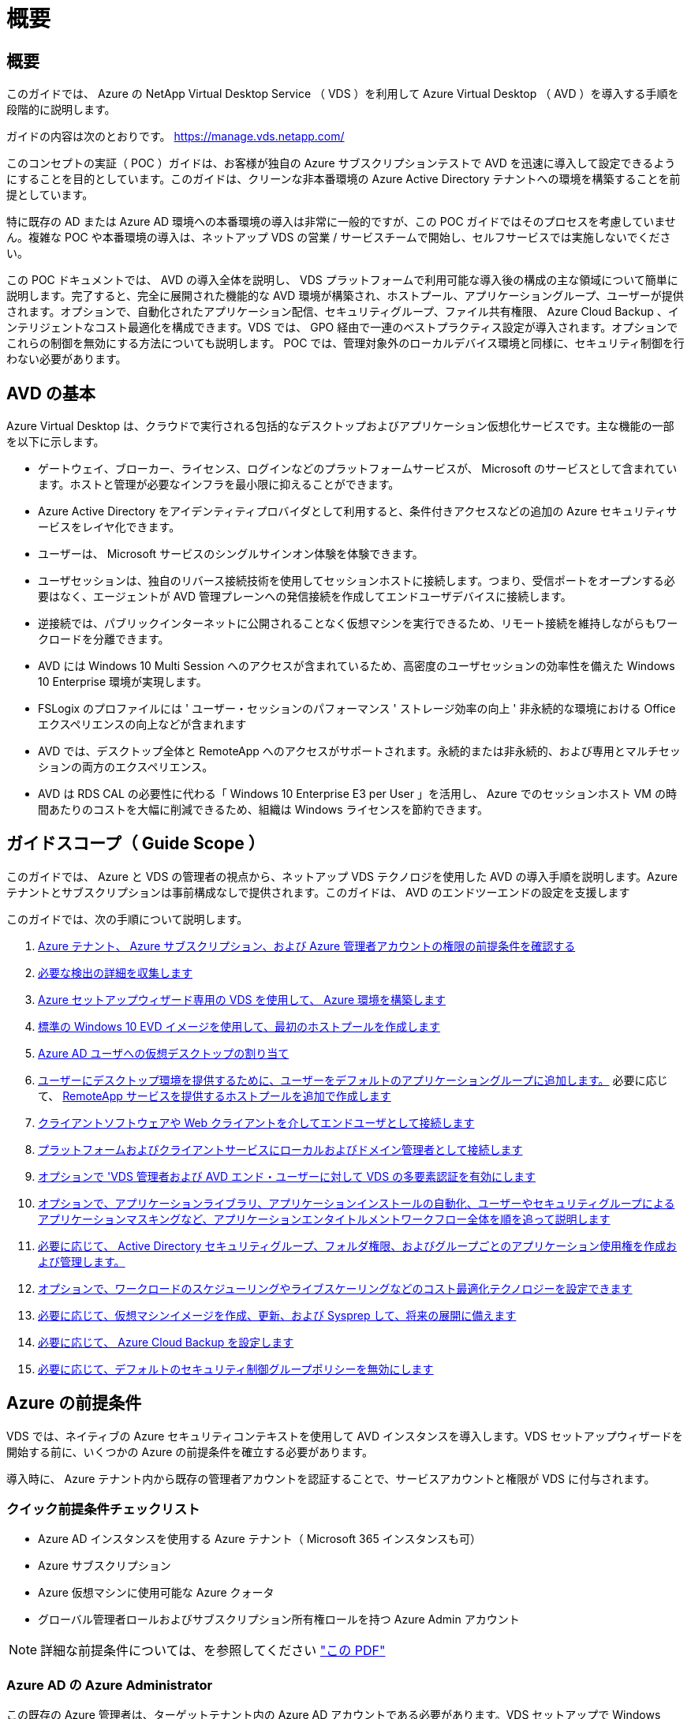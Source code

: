 = 概要




== 概要

このガイドでは、 Azure の NetApp Virtual Desktop Service （ VDS ）を利用して Azure Virtual Desktop （ AVD ）を導入する手順を段階的に説明します。

ガイドの内容は次のとおりです。 https://manage.vds.netapp.com/[]

このコンセプトの実証（ POC ）ガイドは、お客様が独自の Azure サブスクリプションテストで AVD を迅速に導入して設定できるようにすることを目的としています。このガイドは、クリーンな非本番環境の Azure Active Directory テナントへの環境を構築することを前提としています。

特に既存の AD または Azure AD 環境への本番環境の導入は非常に一般的ですが、この POC ガイドではそのプロセスを考慮していません。複雑な POC や本番環境の導入は、ネットアップ VDS の営業 / サービスチームで開始し、セルフサービスでは実施しないでください。

この POC ドキュメントでは、 AVD の導入全体を説明し、 VDS プラットフォームで利用可能な導入後の構成の主な領域について簡単に説明します。完了すると、完全に展開された機能的な AVD 環境が構築され、ホストプール、アプリケーショングループ、ユーザーが提供されます。オプションで、自動化されたアプリケーション配信、セキュリティグループ、ファイル共有権限、 Azure Cloud Backup 、インテリジェントなコスト最適化を構成できます。VDS では、 GPO 経由で一連のベストプラクティス設定が導入されます。オプションでこれらの制御を無効にする方法についても説明します。 POC では、管理対象外のローカルデバイス環境と同様に、セキュリティ制御を行わない必要があります。



== AVD の基本

Azure Virtual Desktop は、クラウドで実行される包括的なデスクトップおよびアプリケーション仮想化サービスです。主な機能の一部を以下に示します。

* ゲートウェイ、ブローカー、ライセンス、ログインなどのプラットフォームサービスが、 Microsoft のサービスとして含まれています。ホストと管理が必要なインフラを最小限に抑えることができます。
* Azure Active Directory をアイデンティティプロバイダとして利用すると、条件付きアクセスなどの追加の Azure セキュリティサービスをレイヤ化できます。
* ユーザーは、 Microsoft サービスのシングルサインオン体験を体験できます。
* ユーザセッションは、独自のリバース接続技術を使用してセッションホストに接続します。つまり、受信ポートをオープンする必要はなく、エージェントが AVD 管理プレーンへの発信接続を作成してエンドユーザデバイスに接続します。
* 逆接続では、パブリックインターネットに公開されることなく仮想マシンを実行できるため、リモート接続を維持しながらもワークロードを分離できます。
* AVD には Windows 10 Multi Session へのアクセスが含まれているため、高密度のユーザセッションの効率性を備えた Windows 10 Enterprise 環境が実現します。
* FSLogix のプロファイルには ' ユーザー・セッションのパフォーマンス ' ストレージ効率の向上 ' 非永続的な環境における Office エクスペリエンスの向上などが含まれます
* AVD では、デスクトップ全体と RemoteApp へのアクセスがサポートされます。永続的または非永続的、および専用とマルチセッションの両方のエクスペリエンス。
* AVD は RDS CAL の必要性に代わる「 Windows 10 Enterprise E3 per User 」を活用し、 Azure でのセッションホスト VM の時間あたりのコストを大幅に削減できるため、組織は Windows ライセンスを節約できます。




== ガイドスコープ（ Guide Scope ）

このガイドでは、 Azure と VDS の管理者の視点から、ネットアップ VDS テクノロジを使用した AVD の導入手順を説明します。Azure テナントとサブスクリプションは事前構成なしで提供されます。このガイドは、 AVD のエンドツーエンドの設定を支援します

.このガイドでは、次の手順について説明します。
. <<Azure Prerequisites,Azure テナント、 Azure サブスクリプション、および Azure 管理者アカウントの権限の前提条件を確認する>>
. <<Collect Discovery Details,必要な検出の詳細を収集します>>
. <<VDS Setup Sections,Azure セットアップウィザード専用の VDS を使用して、 Azure 環境を構築します>>
. <<Create AVD Host Pool,標準の Windows 10 EVD イメージを使用して、最初のホストプールを作成します>>
. <<Enable VDS desktops to users,Azure AD ユーザへの仮想デスクトップの割り当て>>
. <<Default app group,ユーザーにデスクトップ環境を提供するために、ユーザーをデフォルトのアプリケーショングループに追加します。>> 必要に応じて、 <<Create Additional AVD App Group(s),RemoteApp サービスを提供するホストプールを追加で作成します>>
. <<End User AVD Access,クライアントソフトウェアや Web クライアントを介してエンドユーザとして接続します>>
. <<Admin connection options,プラットフォームおよびクライアントサービスにローカルおよびドメイン管理者として接続します>>
. <<Multi-Factor Authentication (MFA),オプションで 'VDS 管理者および AVD エンド・ユーザーに対して VDS の多要素認証を有効にします>>
. <<Application Entitlement Workflow,オプションで、アプリケーションライブラリ、アプリケーションインストールの自動化、ユーザーやセキュリティグループによるアプリケーションマスキングなど、アプリケーションエンタイトルメントワークフロー全体を順を追って説明します>>
. <<Azure AD Security Groups,必要に応じて、 Active Directory セキュリティグループ、フォルダ権限、およびグループごとのアプリケーション使用権を作成および管理します。>>
. <<Configure Cost Optimization Options,オプションで、ワークロードのスケジューリングやライブスケーリングなどのコスト最適化テクノロジーを設定できます>>
. <<Create and Manage VM Images,必要に応じて、仮想マシンイメージを作成、更新、および Sysprep して、将来の展開に備えます>>
. <<Configure Azure Cloud Backup Service,必要に応じて、 Azure Cloud Backup を設定します>>
. <<Select App Management/Policy Mode,必要に応じて、デフォルトのセキュリティ制御グループポリシーを無効にします>>




== Azure の前提条件

VDS では、ネイティブの Azure セキュリティコンテキストを使用して AVD インスタンスを導入します。VDS セットアップウィザードを開始する前に、いくつかの Azure の前提条件を確立する必要があります。

導入時に、 Azure テナント内から既存の管理者アカウントを認証することで、サービスアカウントと権限が VDS に付与されます。



=== クイック前提条件チェックリスト

* Azure AD インスタンスを使用する Azure テナント（ Microsoft 365 インスタンスも可）
* Azure サブスクリプション
* Azure 仮想マシンに使用可能な Azure クォータ
* グローバル管理者ロールおよびサブスクリプション所有権ロールを持つ Azure Admin アカウント



NOTE: 詳細な前提条件については、を参照してください link:docs_components_and_permissions.html["この PDF"]



=== Azure AD の Azure Administrator

この既存の Azure 管理者は、ターゲットテナント内の Azure AD アカウントである必要があります。VDS セットアップで Windows Server AD アカウントを導入することはできますが、 Azure AD との同期をセットアップするには追加の手順が必要です（このガイドでは対象外）。

これを確認するには、 Azure Management Portal で「 Users 」 > 「 All Users 」の下にあるユーザアカウントを検索します。image:Azure Admin in Azure AD.png[""]



=== グローバル管理者ロール

Azure Administrator には、 Azure テナント内のグローバル管理者ロールが割り当てられている必要があります。

.Azure AD での役割を確認するには、次の手順を実行します。
. Azure ポータルにログインします https://portal.azure.com/[]
. Azure Active Directory を検索して選択します
. 右側の次のペインで、 [ 管理 ] セクションの [ ユーザー ] オプションをクリックします
. チェックする管理者ユーザの名前をクリックします
. [ ディレクトリの役割 ] をクリックします。右端のペインに、グローバル管理者ロールが表示されますimage:Global Administrator Role 1.png[""]


.このユーザにグローバル管理者ロールがない場合は、次の手順を実行して追加できます（ログインしたアカウントはグローバル管理者である必要があります）。
. 上記のステップ 5 のユーザーディレクトリロール詳細ページで、詳細ページの上部にある割り当ての追加ボタンをクリックします。
. ロールのリストで [ グローバル管理者（ Global administrator ） ] をクリックします。[ 追加 ] ボタンをクリックします。image:Global Administrator Role 2.png[""]




=== Azure サブスクリプションの所有権

Azure Administrator は、導入を含むサブスクリプションのサブスクリプション所有者でもある必要があります。

.管理者がサブスクリプションオーナーであることを確認するには、次の手順を実行します。
. Azure ポータルにログインします https://portal.azure.com/[]
. を検索し、 [ 購読 ] を選択します
. 右側のペインで、サブスクリプション名をクリックすると、サブスクリプションの詳細が表示されます
. 左側のペインで、 Access Control （ IAM ）メニュー項目をクリックします
. [ 役割の割り当て ] タブをクリックします。Azure 管理者は、所有者セクションに記載する必要があります。image:Azure Subscription Ownership 1.png[""]


.Azure Administrator が表示されていない場合は、次の手順に従って、アカウントをサブスクリプション所有者として追加できます。
. ページ上部の [ 追加 ] ボタンをクリックし、 [ 役割の割り当ての追加 ] オプションを選択します
. 右側にダイアログが表示されます。ロールのドロップダウンで [Owner] を選択し、 [Select] ボックスに管理者のユーザ名を入力します。Administrator のフルネームが表示されたら、それを選択します
. ダイアログの下部にある [ 保存（ Save ） ] ボタンをクリックしますimage:Azure Subscription Ownership 2.png[""]




=== Azure コンピューティングコアクォータ

CWA セットアップウィザードと VDS ポータルで新しい仮想マシンが作成されます。 Azure サブスクリプションを正常に実行するには、使用可能なクォータが必要です。

.クォータを確認するには、次の手順を実行します。
. [ 購読 ] モジュールに移動し '[ 使用量 + クォータ ] をクリックします
. 「 Providers 」ドロップダウンですべてのプロバイダーを選択し、「 Providers 」ドロップダウンで「 Microsoft.Compute 」を選択します
. [Locations] ドロップダウンからターゲット領域を選択します
. 仮想マシンファミリ別の使用可能なクォータのリストが表示されますimage:Azure Compute Core Quota.png[""]クォータを増やす必要がある場合は、 [Request add] をクリックし、プロンプトに従って容量を追加します。初期導入の場合 ' 特に標準 DSVI 3 ファミリの拡張見積もりを要求します




=== 検出の詳細を収集

CWA セットアップウィザードを使用して作業したら、いくつかの質問に答えてください。NetApp VDS では、導入前にこれらの選択を記録できるリンク PDF が提供されています。アイテムには次のものが

[cols="25,50"]
|===
| 項目 | 説明 


| VDS 管理者クレデンシャル | 既存の VDS 管理者クレデンシャルがある場合は、それらを収集します。それ以外の場合は、導入時に新しい管理者アカウントが作成されます。 


| Azure リージョン | サービスのパフォーマンスと可用性に基づいて、対象となる Azure リージョンを特定します。これ https://azure.microsoft.com/en-us/services/virtual-desktop/assessment/["Microsoft ツール"^] 地域に基づいてエンドユーザーの経験を推定できます。 


| Active Directory タイプ | VM はドメインに参加する必要がありますが、 Azure AD に直接参加することはできません。VDS 環境では、新しい仮想マシンを作成するか、既存のドメインコントローラを使用できます。 


| File Management の略 | パフォーマンスは、特にユーザプロファイルストレージに関連するディスク速度に大きく依存します。VDS セットアップウィザードでは、シンプルなファイルサーバを導入したり、 Azure NetApp Files （ ANF ）を設定したりできます。ほとんどの本番環境では ANF を推奨しますが、 POC ではファイルサーバオプションで十分なパフォーマンスを実現できます。ストレージオプションについて、 Azure で既存のストレージリソースを使用するなど、導入後に改定することができます。詳細については、 ANF の価格設定を参照してください https://azure.microsoft.com/en-us/pricing/details/netapp/[] 


| 仮想ネットワークのスコープ | 導入には、ルーティング可能な /20 ネットワーク範囲が必要です。VDS セットアップウィザードでは、この範囲を定義できます。この範囲は、 Azure またはオンプレミスの既存の VNet と重複しないことが重要です（ 2 つのネットワークが VPN または ExpressRoute 経由で接続される場合）。 
|===


== VDS セットアップセクション

* にログインします https://manage.vds.netapp.com/[] VDS クレデンシャルを使用します。
* [ 導入（ Deployments ） ] > [ 導入の追加（ Add Deployment ） ] に移動し、 [Microsoft Azure] を選択
* 上記の前提条件で参照した Azure 管理者アカウントでログインします。
* 適切な Azure サブスクリプションを選択し、 Add Deployment をクリックします


image:Deploying.Azure.AVD.Deploying_AVD_in_Azure_v6_DRAFT-116b5.png["幅 = 75%"]



=== IaaS とプラットフォーム

image:Deploying.Azure.AVD.Deploying_AVD_in_Azure_v6_DRAFT-6c76b.png["幅 = 75%"]



==== Azure AD ドメイン名

Azure AD ドメイン名は、選択したテナントに継承されます。



==== 場所

適切な ** Azure リージョン ** を選択します。これ https://azure.microsoft.com/en-us/services/virtual-desktop/assessment/["Microsoft ツール"^] 地域に基づいてエンドユーザーの経験を推定できます。



==== ネットワーク

_New Network_Will を選択すると、ウィザードの後半で入力した内容に基づいて、 Azure で VDS で /20 ネットワークを構築できるようになります。

既存のネットワーク _ を選択すると、既存の Azure ネットワークへの導入が可能になり、 Active Directory タイプ（以下を参照）が既存の Windows Server AD である必要があります。



==== Active Directory タイプ

VDS は、ドメインコントローラ機能用の ** 新しい仮想マシン ** でプロビジョニングすることも、既存のドメインコントローラを利用するようにセットアップすることもできます。

代わりに 'VDS は既存の Active Directory を使用して導入できますそのドメインに資格情報が提供されている場合 ( 例 グローバル管理者権限）image:Deploying.Azure.AVD.Deploying_AVD_in_Azure_v6_DRAFT-e8633.png["幅 = 75%"]

このガイドでは、新規 Windows Server Active Directory を選択します。これにより、サブスクリプションの下に 1 つまたは 2 つの VM が作成されます（このプロセスで選択した内容に基づいて）。

既存の AD 展開に関する詳細な記事を参照してください link:Deploying.Azure.AVD.Supplemental_AVD_with_existing_AD.html["こちらをご覧ください"]。



==== Active Directory ドメイン名

** ドメイン名 ** を入力してください。Azure AD ドメイン名は上記からミラーリングすることを推奨します。


NOTE: 入力したドメインを外部からも使用する場合は 'VDS 環境内からそのアドレスにアクセスできるように追加の手順を実行する必要があります（例：へのアクセス https://www.companydomain.com[] VDS 内から）を参照してください link:Troubleshooting.dns_forwarding_for_azure_aadds_sso.html["詳細については、を参照してください"]。



==== File Management Type （ファイル管理タイプ）

VDS では、単純なファイルサーバ仮想マシンをプロビジョニングしたり、 Azure NetApp Files をセットアップおよび設定したりできます。本番環境では、ユーザーごとに 30GB を割り当てることをお勧めします。また、最適なパフォーマンスを得るためには、ユーザーごとに 5 ～ 15 IOPS を割り当てる必要があることを確認しました。


TIP: Azure NetApp Files （ ANF ）の最小サイズは 4TiB ですが、管理対象ディスクの最小サイズは適切ではありません。そのため、 ANF の最小コストは、小規模な導入環境では法外なコストになる可能性があります。参考資料として、ネットアップのマネージドデスクトップサービス（ VDM ）では、 50 人以上のユーザがいる環境では ANF がデフォルトです。

POC （非本番環境）環境では、ファイルサーバは低コストでシンプルな導入オプションです。ただし、 Azure Managed Disks の利用可能なパフォーマンスは、中規模の本番環境でも IOPS 消費量に圧倒される可能性があります。

たとえば、 Azure 内の 4TB 標準 SSD ディスクは最大 500 IOPS をサポートし、最大 100 ユーザの IOPS を 5 ユーザあたりサポートします。ANF Premium では、同じサイズのストレージセットアップで、 32 倍以上の IOPS 転記で 1 万 6 、 000 IOPS をサポートします。

本番環境の AVD 展開では、 **Microsoft の推奨事項 ** として Azure NetApp Files が推奨されています。


IMPORTANT: Azure NetApp Files を導入するサブスクリプションで利用できるようにする必要があります。ネットアップアカウント担当者にお問い合わせいただくか、 https://aka.ms/azurenetappfiles にアクセスしてください

また、ネットアップをプロバイダとして登録する必要があります。これを行うには、次の手順を実行します。

* Azure ポータルのサブスクリプションに移動します
+
** [ リソースプロバイダ ] をクリックします
** ネットアップをフィルタリング
** プロバイダーを選択して、 [ 登録 ] をクリックします






==== RDS ライセンス番号

NetApp VDS を使用して、 RDS 環境や AVD 環境を導入できます。AVD を展開する場合、このフィールドは ** 空 ** のままにすることができます。



==== ThinPrint

NetApp VDS を使用して、 RDS 環境や AVD 環境を導入できます。ThinPrint は、 RDS 展開とのみ互換性のあるオプションのインストールです。AVD を展開するときに、この切り替えは **off** （左に切り替え）のままにできます。



==== 通知 E メール

VDS では、展開通知と継続的な正常性レポートが、提供された ** メールに送信されます。これはあとで変更できます。



=== VM とネットワーク

VDS 環境をサポートするために実行する必要があるさまざまなサービスがあります。これらは総称して「 VDS プラットフォーム」と呼ばれます。これらの設定には、 CWMGR 、 1 つまたは 2 つの RDS ゲートウェイ、 1 つまたは 2 つの HTML5 ゲートウェイ、 FTPS サーバ、および 1 つまたは 2 つの Active Directory VM が含まれます。

ほとんどの AVD 展開では、単一の仮想マシンオプションが使用されています。 Microsoft は AVD ゲートウェイを PaaS サービスとして管理しています。

RDS のユースケースを含む小規模でシンプルな環境では、これらのサービスをすべて 1 つの仮想マシンオプションに集約して、 VM コストを削減できます（拡張性に限りがあります）。100 人以上のユーザが使用する RDS では、 RDS や HTML5 ゲートウェイの拡張性を高めるために、複数の仮想マシンを選択することを推奨します

image:Deploying.Azure.AVD.Deploying_AVD_in_Azure_v6_DRAFT-bb8b3.png["幅 = 75%"]



==== プラットフォーム VM の構成

NetApp VDS を使用して、 RDS 環境や AVD 環境を導入できます。RDS 展開では、ブローカーやゲートウェイなどの追加コンポーネントを展開して管理する必要があります。これらのサービスは、本番環境では専用の冗長仮想マシン上で実行する必要があります。AVD の場合、これらのサービスはすべて Azure によってサービスとして提供されるため、 ** シングル仮想マシン ** 構成が推奨されます。



===== 単一 VM

AVD のみを使用する（ RDS または 2 つの組み合わせは使用しない）配置には、このオプションを選択することをお勧めします。単一の仮想マシン環境では、 Azure の単一の VM で次のロールがホストされます。

* CW Manager の略
* HTML5 ゲートウェイ
* RDS ゲートウェイ
* リモートアプリ
* FTPS サーバ（オプション）
* ドメインコントローラの役割


このコンフィグレーションで推奨される RDS 使用事例の最大ユーザー数は 100 ユーザーです。この構成では、ロードバランシングが行われた RDS+ HTML5 ゲートウェイはオプションではないため、冗長性が制限されるだけでなく、将来的に拡張性を高めるためのオプションも制限されます。ここでも、 Microsoft はゲートウェイを PaaS サービスとして管理しているため、 AVD の導入にはこの制限は適用されません。


NOTE: この環境がマルチテナンシー用に設計されている場合、単一の仮想マシン構成はサポートされません。 AVD も AD Connect もサポートされません。



===== 複数の VM

VDS プラットフォームを複数の仮想マシンに分割する場合、 Azure の専用 VM で次の役割がホストされます。

* リモートデスクトップゲートウェイ
+
VDS セットアップを使用して、 1 つまたは 2 つの RDS ゲートウェイを展開および設定できます。これらのゲートウェイは、オープンインターネットから、導入環境内のセッションホスト VM への RDS ユーザセッションをリレーします。RDS ゲートウェイは重要な機能を処理し、 RDS をオープンインターネットからの直接攻撃から保護し、環境内のすべての RDS トラフィックを暗号化します。2 つのリモートデスクトップゲートウェイが選択されている場合、 VDS セットアップは 2 つの VM を展開し、着信 RDS ユーザーセッションをロードバランシングするように設定します。

* HTML5 ゲートウェイ
+
VDS セットアップを使用して、 1 つまたは 2 つの HTML5 ゲートウェイを導入および設定できます。これらのゲートウェイは、 VDS の Server_feature への _ 接続と Web ベースの VDS クライアント（ H5 ポータル）で使用される HTML5 サービスをホストします。2 つの HTML5 ポータルを選択すると、 VDS セットアップによって 2 つの VM が導入され、受信する HTML5 ユーザセッションの負荷を分散するように設定されます。

+

NOTE: 複数サーバオプションを使用する場合（インストールされている VDS クライアントのみを介して接続する場合でも） VDS から Server_Functionality への _ 接続を有効にすることを推奨します。

* 『 Gateway Scalability Notes 』
+
RDS のユースケースでは、追加のゲートウェイ VM を使用して環境の最大サイズをスケールアウトでき、 RDS または HTML5 ゲートウェイは約 500 ユーザをサポートします。ゲートウェイの追加は、ネットアッププロフェッショナルサービスによるサポートが最小限で済むため、後で追加できます



この環境がマルチテナンシー用に設計されている場合は、仮想マシンを複数選択する必要があります。



==== タイムゾーン

エンドユーザのエクスペリエンスにはローカルタイムゾーンが反映されますが、デフォルトのタイムゾーンを選択する必要があります。環境の ** プライマリ管理 ** を実行するタイムゾーンを選択します。



==== 仮想ネットワークのスコープ

VM をそれぞれの目的に応じて別のサブネットに分離することを推奨します。まず、ネットワークスコープを定義し、 /20 範囲を追加します。

VDS セットアップは、検出して、成功したことを示す範囲を提案します。ベストプラクティスに従い、サブネット IP アドレスはプライベート IP アドレス範囲にする必要があります。

範囲は次のとおりです。

* 192.168.0.0 ～ 192.168.255.255
* 172.16.0.0 ～ 172.31.255.255
* 10.0.0.0 ～ 10.255.255.255


必要に応じて確認と調整を行い、 [ 検証 ] をクリックして、次のそれぞれのサブネットを特定します。

* _ テナント： _ セッションホストサーバとデータベースサーバが存在する範囲です
* _ サービス： _ これは、 Azure NetApp Files のような PaaS サービスが提供される範囲です
* _ プラットフォーム： _ プラットフォームサーバーが存在する範囲です
* _ ディレクトリ： _ これは AD サーバが存在する範囲です




=== レビューとプロビジョニング

最後のページでは、選択内容を確認することができます。レビューが完了したら、 [ 検証（ Validate ） ] ボタンをクリックします。VDS セットアップですべてのエントリが確認され、導入環境が提供された情報を続行できることが確認されます。この検証には 2~10 分かかることがあります。

検証が完了すると、 [Validate] ボタンの代わりに緑色の [Provision （プロビジョニング） ] ボタンが表示されます。Provision （プロビジョニング）をクリックして、導入のプロビジョニングプロセスを開始します。

image:Deploying.Azure.AVD.Deploying_AVD_in_Azure_v6_DRAFT-8dc32.png["幅 = 75%"]



=== タスク履歴

プロビジョニングプロセスにかかる時間は、 Azure のワークロードと選択内容によって異なり、 2 ～ 4 時間です。ログの進行状況を確認するには、 _Task History_page をクリックするか、導入プロセスが完了したことを示す E メールを待機します。導入環境では、 VDS とリモートデスクトップ、または AVD の両方の実装をサポートするために必要な仮想マシンと Azure コンポーネントが構築されます。これには、リモートデスクトップセッションホストとファイルサーバの両方として機能する単一の仮想マシンが含まれます。AVD 実装では、この仮想マシンはファイルサーバとしてのみ動作します。

image:Deploying.Azure.AVD.Deploying_AVD_in_Azure_v6_DRAFT-20da2.png["幅 = 75%"]



== AD Connect をインストールして設定します

インストールが正常に完了した直後に、 AD Connect をドメインコントローラにインストールして構成する必要があります。単一プラットフォーム VM のセットアップでは、 CWMGR1 マシンが DC です。AD 内のユーザは、 Azure AD とローカルドメインを同期する必要があります。


NOTE: AD Connect は、ユーザー ID およびパスワードデータの管理と複製を含む Microsoft のサポート対象製品です。この構成を本番環境で使用する場合は、 Microsoft の説明に従って、構成の選択肢とセキュリティのベストプラクティスを十分に理解してください。たとえば、同期クレデンシャルにタスク固有の特権サービスアカウントを使用すると、管理者に属するアカウントを再利用するよりもセキュリティプロファイルの方が優れています。詳細については、を参照してください  https://docs.microsoft.com/en-us/azure/active-directory/hybrid/[]

.AD Connect をインストールして構成するには、次の手順に従い
. [Deplopyment detail] ページに移動します
. 詳細 ..._ タブから _Platform Servers_ を選択します
. アクション列から _ 接続 _ をクリックします
. ドメイン管理者としてドメインコントローラに接続します。
+
.. ドメイン管理者アカウントは、導入の自動化の一環として自動的に作成されました。これらのクレデンシャルはから取得できます link:Management.System_Administration.azure_key_vault.html["Azure キーバックアップ"]


. DC に AD Connect をインストールします
+
.. インストーラをダウンロードし、から .msi を実行します link:https://www.microsoft.com/en-us/download/details.aspx?id=47594["こちらをご覧ください"]
.. [ 簡易設定を使用する ] を選択します。を参照してください link:https://docs.microsoft.com/en-us/azure/active-directory/hybrid/how-to-connect-install-express["この Microsoft 技術情報"] 詳細：
.. Azure AD への認証には、最初の導入時から Azure AD Admin ユーザを使用します。
.. ローカルドメインに _Enterprise Admin_role という名前の Active Directory 管理者クレデンシャルを入力します。（上の Azure Key Vault からの「 LocalAdminName 」）
+
... ローカルの AD 管理者の権限に関する要件は、を参照してください https://docs.microsoft.com/en-us/azure/active-directory/hybrid/reference-connect-accounts-permissions[]。domain\account_name （ e.g ： mytest.onmicrosoft.com\adsyncacct ）の形式でクレデンシャルを入力します。


.. Azure AD のサインオンページで、 AD 接続が VDS ドメイン名を Azure AD ドメイン名に自動的に一致させることができるようになりました。これは、 VDS ドメイン名が同じであるためです。このシナリオでは、一致するカスタムドメイン名がないため、 [Continue without matching all UPN names] オプションをオンにして続行します。
.. この手順では、 Azure AD レベルでのカスタムドメイン名の使用など、ドメインサフィックスの照合がサポートされます。詳細オプションの実装については、 AD-Connect のドキュメントを参照してください。
.. をクリックします。[ インストール ] をクリックします


. すべてのユーザは、ワークスペースと Azure AD に作成されたローカルドメインの両方に存在する必要があります。デフォルトでは、 AD Connect はローカルドメイン内の新しいユーザを Azure AD Users リストまで同期します。Azure AD にすでにユーザがいる場合は問題ありません。同じユーザ名を指定すると、 AD Connect は両方のドメインで自分の ID を同期できます。
+
.. VDS に戻り、 Workspace の詳細 > ユーザーとグループと進み、ユーザーを管理します。
.. ユーザがすでに Azure AD に存在する場合は、ユーザ名の部分が、 E メールアドレス全体ではなく、 Azure AD ユーザ名と一致していることを確認します。（例 「 Tanya . Jones 」（ tanya.jones@mytest.onmicrosoft.com ではありません）
+

NOTE: ユーザは Azure AD と同期され、すでに Azure AD に存在する場合はユーザ ID が同期されます。VDS からのパスワードの変更は Azure AD ユーザに同期されますが、 Azure AD ユーザは、 AD-Connect パスワードの書き戻しが有効になっていないかぎり、 Azure AD でパスワードを変更できません。 (https://docs.microsoft.com/en-us/azure/active-directory/authentication/tutorial-enable-writeback)[]

.. Azure ポータルにログインし、 Azure Active Directory > AD Connect に移動して、ユーザの同期が行われたことを確認します。詳細については、ドメインコントローラ VM のアプリケーションイベントログを参照してください。






== AVD ホストプールを作成します

AVD 仮想マシンへのエンドユーザアクセスは、仮想マシンを含むホストプールとアプリケーショングループによって管理され、アプリケーショングループにはユーザとユーザアクセスのタイプが含まれます。

.をクリックして、最初のホストプールを作成します
. [AVD ホストプール ] セクションヘッダーの右側にある [ 追加 ] ボタンをクリックします。image:Create AVD Host Pool 1.png[""]
. ホストプールの名前と概要を入力します。
. ホストプールタイプを選択します
+
.. ** プール ** 複数のユーザーが同じアプリケーションがインストールされている仮想マシンの同じプールにアクセスすることを意味します。
.. ** パーソナル ** ユーザに独自のセッションホスト VM が割り当てられるホストプールを作成します。


. ロードバランサのタイプを選択します
+
.. ** 第 1 の深さ ** は、プール内の第 2 の仮想マシンで開始する前に、最初の共有仮想マシンを最大ユーザー数まで満たします
.. ** まず、その幅 ** では、プール内のすべての仮想マシンにユーザーがラウンドロビン方式で配布されます


. このプールで仮想マシンを作成するための Azure 仮想マシンテンプレートを選択します。VDS では、サブスクリプションで使用可能なすべてのテンプレートが表示されますが、ベストなエクスペリエンスを得るために最新の Windows 10 マルチユーザービルドを選択することをお勧めします。現在のビルドは Windows-10-20h1-EVD です。（必要に応じて、 Provisioning Collection 機能を使用してゴールドイメージを作成し、カスタム仮想マシンイメージからホストを作成）
. Azure マシンサイズを選択します。評価を実施するためには、 D シリーズ（マルチユーザの場合は標準のマシンタイプ）または E シリーズ（負荷の高いマルチユーザシナリオの場合は拡張メモリ構成）を推奨します。シリーズやサイズを変えて試す場合は、 VDS で後からマシンサイズを変更できます
. ドロップダウンリストから、仮想マシンの管理対象ディスクインスタンスに対応するストレージタイプを選択します
. ホストプールの作成プロセスで作成する仮想マシンの数を選択します。あとでプールに仮想マシンを追加できますが、 VDS で要求した仮想マシンの数が構築され、作成後にホストプールに追加されます
. ホストプールの追加ボタンをクリックして、作成プロセスを開始します。AVD ページで進捗状況を追跡することも、 [ タスク ] セクションの [ 展開 / 展開名 ] ページでプロセスログの詳細を確認することもできます
. ホストプールが作成されると、 AVD ページのホストプールリストに表示されます。ホストプールの名前をクリックすると、その詳細ページが表示されます。このページには、仮想マシン、アプリケーショングループ、およびアクティブユーザのリストが含まれます



NOTE: VDS 内の AVD ホストは、ユーザーセッションの接続を許可しない設定で作成されます。これは、ユーザ接続を受け入れる前にカスタマイズできるように設計されています。この設定は、セッションホストの設定を編集することで変更できます。 image:Create AVD Host Pool 2.png[""]



== ユーザの VDS デスクトップを有効にします

前述したように 'VDS は導入時にエンドユーザーのワークスペースをサポートするために必要なすべての要素を作成します展開が完了したら、次の手順では、 AVD 環境に導入するユーザーごとにワークスペースへのアクセスを有効にします。この手順では、仮想デスクトップのデフォルトであるプロファイル設定とエンドユーザデータレイヤアクセスが作成されます。VDS は、 Azure AD エンドユーザーを AVD アプリケーションプールにリンクするために、この構成を再利用します。

.エンドユーザーのワークスペースを有効にするには、次の手順を実行します。
. VDS にログインします https://manage.cloudworkspace.com[] プロビジョニング時に作成した VDS プライマリ管理者アカウントを使用する。アカウント情報を覚えていない場合は、 NetApp VDS に問い合わせて情報を取得してください
. [ ワークスペース ] メニューアイテムをクリックし、プロビジョニング時に自動的に作成されたワークスペースの名前をクリックします
. [ ユーザーとグループ ] タブをクリックしますimage:Enable VDS desktops to Users 1.png[""]
. 有効にする各ユーザについて、ユーザ名をスクロールし、歯車アイコンをクリックします
. [Enable Cloud Workspace] オプションを選択しますimage:Enable VDS desktops to Users 2.png[""]
. 有効化プロセスが完了するまで、 30~90 秒かかります。ユーザのステータスが [ 保留中 ] から [ 使用可能 ] に変わります



NOTE: Azure AD ドメインサービスをアクティブ化すると、 Azure で管理ドメインが作成され、作成された AVD 仮想マシンがそのドメインに参加します。仮想マシンへの従来のログインを使用するには、 Azure AD ユーザのパスワードハッシュを同期して、 NTLM 認証と Kerberos 認証をサポートする必要があります。このタスクを実行する最も簡単な方法は、 Office.com または Azure Portal でユーザパスワードを変更することです。これにより、パスワードハッシュの同期が強制的に行われます。ドメインサービスサーバの同期サイクルには、最大 20 分かかることがあります。



=== ユーザセッションを有効にします

デフォルトでは、セッションホストはユーザ接続を受け入れることができません。この設定は、新しいユーザセッションを防止するために本番環境で使用できる「ドレインモード」と呼ばれ、最終的にホストはすべてのユーザセッションを削除できます。新しいユーザセッションがホストで許可される場合、このアクションは通常、セッションホストを「ローテーションに」配置することと呼ばれます。

本番環境では、新しいホストをドレインモードで開始することを推奨します。ホストが本番環境のワークロードに対応できるようになる前に、通常は設定タスクを実行する必要があるためです。

テストと評価では、ホストのドレインモードをすぐに解除して、ユーザが接続できるようにし、機能を確認できるようにすることができます。セッションホストでユーザーセッションを有効にするには ' 次の手順に従います

. ワークスペースページの AVD セクションに移動します。
. [AVD host pools] の下のホストプール名をクリックします。image:Enable User Sessions 1.png[""]
. セッションホストの名前をクリックし、 [ 新しいセッションを許可する ] チェックボックスをオンにして、 [ セッションホストの更新 ] をクリックします。ローテーションに配置する必要があるすべてのホストについて、この手順を繰り返します。image:Enable User Sessions 2.png[""]
. 各ホスト行項目の AVD のメインページには、「 Allow New Session 」の現在の統計も表示されます。




=== デフォルトのアプリケーショングループ

デスクトップアプリケーショングループは、ホストプール作成プロセスの一環としてデフォルトで作成されます。このグループは、すべてのグループメンバーにインタラクティブなデスクトップアクセスを提供します。グループにメンバーを追加するには：

. アプリケーショングループの名前をクリックしますimage:Default App Group 1.png[""]
. 追加したユーザの数を示すリンクをクリックしますimage:Default App Group 2.png[""]
. 名前の横にあるチェックボックスをオンにして、アプリケーショングループに追加するユーザーを選択します
. [ ユーザーの選択 ] ボタンをクリックします
. アプリグループを更新ボタンをクリックします




=== 追加の AVD アプリグループを作成

追加のアプリケーショングループをホストプールに追加できます。これらのアプリケーショングループは、 RemoteApp を使用して、ホストプール仮想マシンから App Group ユーザに特定のアプリケーションを公開します。


NOTE: AVD では、エンドユーザーをデスクトップアプリグループタイプまたは RemoteApp グループタイプにのみ割り当てることができます。ただし、両方を同じホストプールに含めることはできません。そのため、ユーザーを適切に分離するようにしてください。ユーザーがデスクトップおよびストリーミングアプリにアクセスする必要がある場合は、アプリをホストするために 2 番目のホストプールが必要です。

.新しいアプリケーショングループを作成するには：
. アプリケーショングループセクションのヘッダーにある追加ボタンをクリックしますimage:Create Additional AVD App Group 1.png[""]
. アプリケーショングループの名前と概要を入力します
. [Add Users] リンクをクリックして、グループに追加するユーザを選択します。名前の横にあるチェックボックスをクリックして各ユーザを選択し、 [Select Users] ボタンをクリックしますimage:Create Additional AVD App Group 2.png[""]
. [Add RemoteApps] リンクをクリックして、このアプリケーショングループにアプリケーションを追加します。AVD は、仮想マシンにインストールされているアプリケーションのリストをスキャンすることで、可能なアプリケーションのリストを自動的に生成します。アプリケーション名の横にあるチェックボックスをクリックしてアプリケーションを選択し、 Select RemoteApps ボタンをクリックします。image:Create Additional AVD App Group 3.png[""]
. [ アプリケーショングループの追加 ] ボタンをクリックして、アプリケーショングループを作成します




== エンドユーザ AVD アクセス

エンドユーザは、 Web Client またはさまざまなプラットフォーム上にインストールされたクライアントを使用して AVD 環境にアクセスできます

* Web クライアント： https://docs.microsoft.com/en-us/azure/virtual-desktop/connect-web[]
* Web クライアントのログイン URL ： http://aka.ms/AVDweb[]
* Windows クライアント： https://docs.microsoft.com/en-us/azure/virtual-desktop/connect-windows-7-and-10[]
* Android クライアント： https://docs.microsoft.com/en-us/azure/virtual-desktop/connect-android[]
* MacOS クライアント : https://docs.microsoft.com/en-us/azure/virtual-desktop/connect-macos[]
* iOS クライアント： https://docs.microsoft.com/en-us/azure/virtual-desktop/connect-ios[]
* IGEL シンクライアント： https://www.igel.com/igel-solution-family/windows-virtual-desktop/[]


エンドユーザのユーザ名とパスワードを使用してログインします。リモートアプリケーションとデスクトップ接続（ RADC ）、リモートデスクトップ接続（ mstsc ）、および CloudWorksapce クライアント for Windows アプリケーションは、現在、 AVD インスタンスへのログイン機能をサポートしていません。



== ユーザログインを監視する

また、ホストプールの詳細ページには、 AVD セッションにログインしたときにアクティブなユーザのリストも表示されます。



== 管理接続オプション

VDS 管理者は、さまざまな方法で環境内の仮想マシンに接続できます。



=== サーバに接続します

ポータル全体で 'VDS 管理者は [ サーバへの接続 ] オプションを見つけますデフォルトでは、この機能は、ローカル管理者クレデンシャルを動的に生成し、 Web クライアント接続に挿入することによって、管理者を仮想マシンに接続します。接続するために Admin がクレデンシャルを知っている必要はありません（また、で提供されることはありません）。

このデフォルト動作は、次のセクションで説明するように、管理者ごとに無効にすることができます。



=== .tech/Level 3 管理者アカウント

CWA セットアッププロセスでは、「 Level III 」管理者アカウントが作成されます。ユーザ名の形式は username.tech@domain.xyz です

これらのアカウントは、一般に「 .tech 」アカウントと呼ばれ、ドメインレベルの管理者アカウントという名前が付けられています。VDS 管理者は、 CWMGR1 （プラットフォーム）サーバに接続するとき、および環境内の他のすべての仮想マシンに接続するときに、 .tech アカウントを使用できます。

自動ローカル管理ログイン機能を無効にして、レベル III アカウントを強制的に使用するには、この設定を変更します。VDS > Admins > Admin Name > Check "Tech Account Enabled" と進みます。 このチェックボックスをオンにすると 'VDS 管理者は自動的にローカル管理者として仮想マシンにログインせず ' その .tech 資格情報を入力するように求められます

これらのクレデンシャルおよびその他の関連するクレデンシャルは、自動的に _Azure Key Vault に格納され、 Azure Management Portal のからアクセスできます https://portal.azure.com/[]。



== オプションの導入後の操作



=== 多要素認証（ MFA ）

NetApp VDS には、 SMS/E メール MFA が無料で含まれます。この機能を使用して 'VDS 管理者アカウントやエンドユーザーアカウントを保護できますlink:Management.User_Administration.multi-factor_authentication.html["MFA 記事"]



=== アプリケーション使用権のワークフロー

VDS では、アプリケーションカタログと呼ばれる定義済みのアプリケーションリストから、エンドユーザーにアプリケーションへのアクセスを割り当てるメカニズムが提供されます。アプリケーションカタログは、管理されたすべての展開に適用されます。


NOTE: 自動的に導入された TSD1 サーバーは、アプリケーションのエンタイトルメントをサポートするために現状のままにしておく必要があります。具体的には、この仮想マシンに対して「データへの変換」機能を実行しないでください。

アプリケーション管理の詳細については、次の記事を参照してください。 link:Management.Applications.application_entitlement_workflow.html[""]



=== Azure AD セキュリティグループ

VDS には、 Azure AD セキュリティグループによってサポートされるユーザーグループを作成、入力、および削除する機能が含まれます。これらのグループは 'VDS 以外のセキュリティグループと同様に使用できますVDS では、これらのグループを使用してフォルダ権限とアプリケーション権限を割り当てることができます。



==== ユーザグループを作成します

ユーザーグループの作成は、ワークスペース内のユーザーとグループタブで実行されます。



==== フォルダ権限をグループごとに割り当てます

会社の共有内のフォルダを表示および編集する権限は、ユーザーまたはグループに割り当てることができます。

link:Management.User_Administration.manage_folders_and_permissions.html[""]



==== グループごとにアプリケーションを割り当てます

アプリケーションをユーザに個別に割り当てるだけでなく、グループにプロビジョニングすることもできます。

. [ ユーザーとグループの詳細 ] に移動します。image:Assign Applications by Group 1.png[""]
. 新しいグループを追加するか、既存のグループを編集します。image:Assign Applications by Group 2.png[""]
. グループにユーザとアプリケーションを割り当てます。image:Assign Applications by Group 3.png[""]




=== コスト最適化オプションを設定します

ワークスペース管理は、 AVD 実装をサポートする Azure リソースの管理にも拡張されています。VDS では、ワークロードスケジュールとライブスケーリングの両方を設定し、エンドユーザーのアクティビティに基づいて Azure 仮想マシンのオンとオフを切り替えることができます。これらの機能により、 Azure のリソース利用率とエンドユーザの実際の使用パターンに合わせた支出が実現します。さらに、概念実証 AVD 実装を設定している場合は、 VDS インターフェイスから導入全体を切り替えることができます。



==== ワークロードのスケジュール設定

ワークロードスケジューリングは、管理者が、エンドユーザセッションをサポートするために Workspace 仮想マシンを実行するスケジュールを作成できるようにする機能です。一定の曜日にスケジュールされた期間の終了に達すると、 VDS は 1 時間ごとの課金が停止するように Azure 内の仮想マシンの割り当てを停止または解除します。

.ワークロードのスケジュール設定を有効にするには
. VDS にログインします https://manage.cloudworkspace.com[] VDS クレデンシャルを使用します。
. [ ワークスペース ] メニューアイテムをクリックし、リスト内のワークスペースの名前をクリックします。 image:Workload Scheduling 1.png[""]
. [ ワークロードのスケジュール ] タブをクリックします。 image:Workload Scheduling 2.png[""]
. [ ワークロードスケジュール ] ヘッダーの [ 管理 ] リンクをクリックします。 image:Workload Scheduling 3.png[""]
. [ ステータス ] ドロップダウンから、 [ 常にオン ] （デフォルト）、 [ 常にオフ ] 、または [ スケジュール済み ] のいずれかのデフォルトの状態を選択します。
. [ スケジュール済み ] を選択した場合は、次のスケジュールオプションがあります。
+
.. 毎日、割り当てられた間隔で実行します。このオプションは、スケジュールを週 7 日すべて同じ開始時間と終了時間に設定します。 image:Workload Scheduling 4.png[""]
.. 指定した日に割り当てられた間隔で実行します。このオプションでは、選択した曜日についてのみ、同じ開始タイおよび終了時間にスケジュールを設定します。曜日を選択しないと、原因 VDS で仮想マシンがオンにならないようになります。 image:Workload Scheduling 5.png[""]
.. 時間間隔や日数を変更して実行します。このオプションを選択すると、選択した各曜日の開始時刻と終了時刻が異なるスケジュールに設定されます。 image:Workload Scheduling 6.png[""]
.. スケジュールの設定が完了したら、 Update schedule （スケジュールの更新）ボタンをクリックします。 image:Workload Scheduling 7.png[""]






==== ライブスケーリング

ライブスケーリングでは、ユーザーの同時負荷に応じて、共有ホストプール内の仮想マシンを自動的にオンまたはオフに切り替えます。各サーバがいっぱいになると、ホストプールのロードバランサがユーザセッション要求を送信するときに使用できるように、追加のサーバがオンになります。ライブスケーリングを効果的に使用するには、ロードバランサータイプとして [ 深度優先 ] を選択します。

.ライブスケーリングを有効にするには：
. VDS にログインします https://manage.cloudworkspace.com[] VDS クレデンシャルを使用します。
. [ ワークスペース ] メニューアイテムをクリックし、リスト内のワークスペースの名前をクリックします。 image:Live Scaling 1.png[""]
. [ ワークロードのスケジュール ] タブをクリックします。 image:Live Scaling 2.png[""]
. Live Scaling セクションで、 Enabled オプションボタンをクリックします。 image:Live Scaling 3.png[""]
. [ サーバあたりの最大ユーザ数 ] をクリックし、最大数を入力します。仮想マシンのサイズに応じて、通常は 4~20 の範囲の値を指定します。 image:Live Scaling 4.png[""]
. オプション– [Extra Powered On Servers Enabled] をクリックし、ホストプール用に追加するサーバをいくつか入力します。この設定は、アクティブにいっぱいになっているサーバーに加えて、指定されたサーバー数をアクティブにして、同じ時間内にログオンしている大量のユーザーグループのバッファとして機能します。 image:Live Scaling 5.png[""]



NOTE: 現在、ライブスケーリングはすべての共有リソースプールを環境で実行しています。近い将来、各プールには独立したライブスケーリングオプションがあります。



==== 導入環境全体の電源をオフにします

評価導入のみを散発的な非本番環境でのみ使用する場合は、使用しない環境ですべての仮想マシンをオフにすることができます。

.展開をオンまたはオフにする（展開で仮想マシンをオフにする）には、次の手順を実行します。
. VDS にログインします https://manage.cloudworkspace.com[] VDS クレデンシャルを使用します。
. [ 展開 ] メニュー項目をクリックします。 image:Power Down the Entire Deployment 1.png[""]ターゲット展開の行にカーソルを合わせると、設定ギアアイコンが表示されます。 image:Power Down the Entire Deployment 2.png[""]
. ギアをクリックし、「停止」を選択します。 image:Power Down the Entire Deployment 3.png[""]
. 再起動または開始するには、手順 1 ～ 3 を実行してから、 [ 開始 ] を選択します。 image:Power Down the Entire Deployment 4.png[""]



NOTE: 導入環境内のすべての仮想マシンが停止または起動するまでに数分かかることがあります。



=== VM イメージの作成と管理

VDS には、将来の導入に備えて仮想マシンイメージを作成および管理する機能が含まれます。この機能を使用するには、 VDS > Deployments > Deployment Name > Provisioning Collections に移動します。「 VDI イメージコレクション」の機能については、次の URL で説明しています。 https://flightschool.cloudjumper.com/cwms/provisioning-collections/[]



=== Azure Cloud Backup Service を設定

VDS は、 Azure クラウドバックアップをネイティブで構成、管理できます。 Azure PaaS サービスは、仮想マシンをバックアップするためのサービスです。バックアップポリシーは、タイプまたはホストプールに基づいて、個々のマシンまたはマシンのグループに割り当てることができます。詳細については、以下を参照してください。 link:Management.System_Administration.configure_backup.html[""]



=== アプリ管理 / ポリシーモードを選択します

VDS では、デフォルトで多数の Group Policy Object （ GPO ；グループポリシーオブジェクト）が実装され、エンドユーザのワークスペースがロックダウンされます。これらのポリシーにより、コアデータレイヤの場所（例： c ： \ ）へのアクセスと、エンドユーザとしてのアプリケーションのインストールを実行する機能の両方にアクセスできなくなります。

この評価は、 Window Virtual Desktop の機能を実証することを目的としています。したがって、 GPO を削除して、物理ワークスペースと同じ機能とアクセスを提供する「基本的なワークスペース」を実装できます。これを行うには、「基本ワークスペース」オプションの手順に従います。

また、仮想デスクトップ管理の全機能セットを利用して「管理されたワークスペース」を実装することもできます。これらの手順には、エンドユーザアプリケーションエンタイトルメント用のアプリケーションカタログの作成と管理、およびアプリケーションとデータフォルダへのアクセスを管理するための管理者レベルの権限の使用が含まれます。AVD ホストプールにこのタイプのワークスペースを実装するには、「管理されたワークスペース」セクションの手順に従います。



==== 制御された AVD ワークスペース ( デフォルトポリシー )

VDS 導入では、制御されたワークスペースを使用することがデフォルトモードです。ポリシーは自動的に適用されます。このモードでは、 VDS 管理者がアプリケーションをインストールする必要があります。その後、エンドユーザーはセッションデスクトップのショートカットを使用してアプリケーションにアクセスできます。同様に、マッピングされた共有フォルダを作成し、標準のブートドライブやデータドライブではなく、マッピングされたドライブレターのみを表示する権限を設定することで、データフォルダへのアクセスがエンドユーザに割り当てられます。この環境を管理するには、以下の手順に従って、アプリケーションをインストールし、エンドユーザーアクセスを提供します。



==== 基本的な AVD ワークスペースに戻します

基本的なワークスペースを作成するには、デフォルトで作成されたデフォルトの GPO ポリシーを無効にする必要があります。

.これを行うには、次の 1 回限りのプロセスを実行します。
. VDS にログインします https://manage.cloudworkspace.com[] プライマリ管理者のクレデンシャルを使用する。
. 左側の [Deployments] メニュー項目をクリックします。 image:Reverting to Basic AVD Workspace 1.png[""]
. 展開の名前をクリックします。 image:Reverting to Basic AVD Workspace 2.png[""]
. [Platform Servers] セクション（右中央ページ）で、 CWMGR1 の行の右側をスクロールしてギヤを表示します。 image:Reverting to Basic AVD Workspace 3.png[""]
. ギアをクリックして、「接続」を選択します。 image:Reverting to Basic AVD Workspace 4.png[""]
. プロビジョニング中に作成した「 Tech 」クレデンシャルを入力し、 HTML5 アクセスを使用して CWMGR1 サーバにログオンします。 image:Reverting to Basic AVD Workspace 5.png[""]
. スタート（ Windows ）メニューをクリックし、 Windows 管理ツールを選択します。 image:Reverting to Basic AVD Workspace 6.png[""]
. [ グループポリシーの管理 ] アイコンをクリックします。 image:Reverting to Basic AVD Workspace 7.png[""]
. 左側のペインのリストで AADDC Users 項目をクリックします。 image:Reverting to Basic AVD Workspace 8.png[""]
. 右側のペインのリストで [Cloud Workspace Users （クラウドワークスペースユーザー） ] ポリシーを右クリックし、 [Link Enabled （リンク有効） ] オプションの選択を解除します。[OK] をクリックして、この操作を確定します。 image:Reverting to Basic AVD Workspace 9_1.png[""] image:Reverting to Basic AVD Workspace 9_2.png[""]
. メニューから [ アクション ] 、 [ グループポリシーの更新 ] を選択し、それらのコンピュータでポリシーの更新を強制することを確認します。 image:Reverting to Basic AVD Workspace 10.png[""]
. 手順 9 と 10 を繰り返しますが、リンクを無効にするポリシーとして [AADDC Users] と [Cloud Workspace Companies （クラウドワークスペース企業） ] を選択します。この手順の後で、グループポリシーを強制的に更新する必要はありません。 image:Reverting to Basic AVD Workspace 11_1.png[""] image:Reverting to Basic AVD Workspace 11_2.png[""]
. グループポリシー管理エディタおよび管理ツールウィンドウを閉じ、ログオフします。 image:Reverting to Basic AVD Workspace 12.png[""]ここでは、エンドユーザー向けの基本的なワークスペース環境について説明します。これを確認するには、エンドユーザーアカウントの 1 つとしてログインします。セッション環境には、非表示の [ スタート ] メニュー、 C ： \ ドライブへのロックダウンアクセス、非表示の [ コントロールパネル ] など、制御されたワークスペースの制限はありません。



NOTE: 導入時に作成された .tech アカウントには 'VDS に関係なく ' アプリケーションをインストールし ' フォルダのセキュリティを変更するためのフルアクセス権がありますただし、 Azure AD ドメインのエンドユーザに同様のフルアクセスを許可する場合は、各仮想マシンのローカル管理者グループに追加する必要があります。
